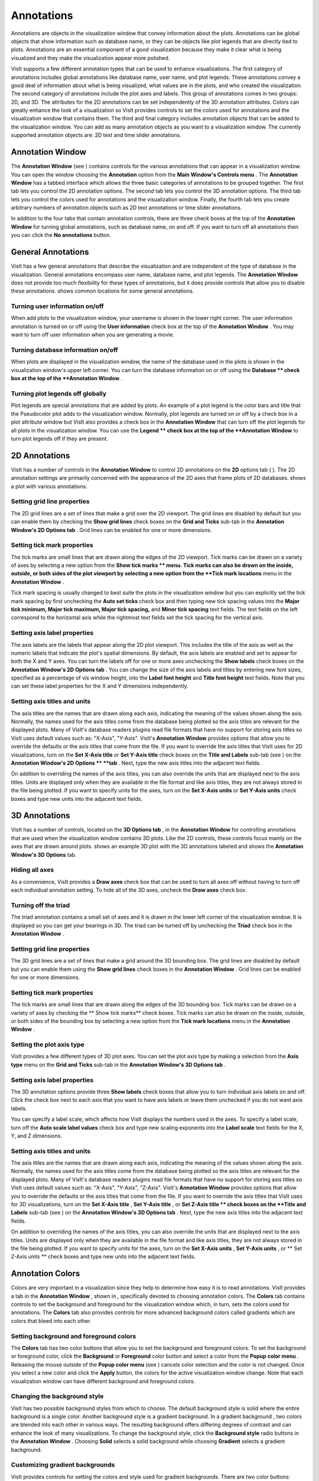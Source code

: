 Annotations
-----------

Annotations are objects in the visualization window that convey information about the plots. Annotations can be global objects that show information such as database name, or they can be objects like plot legends that are directly tied to plots. Annotations are an essential component of a good visualization because they make it clear what is being visualized and they make the visualization appear more polished.

VisIt supports a few different annotation types that can be used to enhance visualizations. The first category of annotations includes global annotations like database name, user name, and plot legends. These annotations convey a good deal of information about what is being visualized, what values are in the plots, and who created the visualization. The second category of annotations include the plot axes and labels. This group of annotations comes in two groups: 2D, and 3D. The attributes for the 2D annotations can be set independently of the 3D annotation attributes. Colors can greatly enhance the look of a visualization so VisIt provides controls to set the colors used for annotations and the visualization window that contains them. The third and final category includes annotation objects that can be added to the visualization window. You can add as many annotation objects as you want to a visualization window. The currently supported annotation objects are: 2D text and time slider annotations.

Annotation Window
~~~~~~~~~~~~~~~~~

The
**Annotation Window**
(see
) contains controls for the various annotations that can appear in a visualization window. You can open the window choosing the
**Annotation**
option from the
**Main Window's Controls menu**
. The
**Annotation Window**
has a tabbed interface which allows the three basic categories of annotations to be grouped together. The first tab lets you control the 2D annotation options. The second tab lets you control the 3D annotation options. The third tab lets you control the colors used for annotations and the visualization
window. Finally, the fourth tab lets you create arbitrary numbers of annotation objects such as 2D text annotations or time slider annotations.

In addition to the four tabs that contain annotation controls, there are three check boxes at the top of the
**Annotation Window**
for turning global annotations, such as database name, on and off. If you want to turn off all annotations then you can click the
**No annotations**
button.

General Annotations
~~~~~~~~~~~~~~~~~~~

VisIt has a few general annotations that describe the visualization and are independent of the type of database in the visualization. General annotations encompass user name, database name, and plot legends. The
**Annotation Window**
does not provide too much flexibility for these types of annotations, but it does provide controls that allow you to disable these annotations.
shows common locations for some general annotations.

Turning user information on/off
"""""""""""""""""""""""""""""""

When add plots to the visualization window, your username is shown in the lower right corner. The user information annotation is turned on or off using the
**User information**
check box at the top of the
**Annotation Window**
. You may want to turn off user information when you are generating a movie.

Turning database information on/off
"""""""""""""""""""""""""""""""""""

When plots are displayed in the visualization window, the name of the database used in the plots is shown in the visualization window's upper left corner. You can turn the database information on or off using the
**Database **
check box at the top of the
**Annotation Window**
.

Turning plot legends off globally
"""""""""""""""""""""""""""""""""

Plot legends are special annotations that are added by plots. An example of a plot legend is the color bars and title that the Pseudocolor plot adds to the visualization window. Normally, plot legends are turned on or off by a check box in a plot attribute window but VisIt also provides a check box in the
**Annotation Window**
that can turn off the plot legends for all plots in the
visualization window. You can use the
**Legend **
check box at the top of the
**Annotation Window**
to turn plot legends off if they are present.

2D Annotations
~~~~~~~~~~~~~~

VisIt has a number of controls in the
**Annotation Window**
to control 2D annotations on the
**2D**
options tab (
). The 2D annotation settings are primarily concerned with the appearance of the 2D axes that frame plots of 2D databases.
shows a plot with various annotations.

Setting grid line properties
""""""""""""""""""""""""""""

The 2D grid lines are a set of lines that make a grid over the 2D viewport. The grid lines are disabled by default but you can enable them by checking the
**Show grid lines**
check boxes on the
**Grid and Ticks**
sub-tab in the
**Annotation Window's 2D Options tab**
. Grid lines can be enabled for one or more dimensions.

Setting tick mark properties
""""""""""""""""""""""""""""

The
tick marks
are small lines that are drawn along the edges of the 2D viewport. Tick marks can be drawn on a variety of axes by selecting a new option from the
**Show tick marks **
menu. Tick marks can also be drawn on the inside, outside, or both sides of the plot viewport by selecting a new option from the
**Tick mark locations**
menu in the
**Annotation Window**
.

Tick mark spacing is usually changed to best suite the plots in the visualization window but you can explicitly set the tick mark spacing by first unchecking the
**Auto set ticks**
check box and then typing new tick spacing values into the
**Major tick minimum, Major tick maximum, Major tick spacing,**
and
**Minor tick spacing**
text fields. The text fields on the left
correspond to the horizontal axis while the rightmost text fields set the tick spacing for the vertical axis.

Setting axis label properties
"""""""""""""""""""""""""""""

The
axis labels
are the labels that appear along the 2D plot viewport. This includes the title of the axis as well as the numeric labels that indicate the plot's spatial dimensions. By default, the axis labels are enabled and set to appear for both the X and Y axes. You can turn the labels off for one or more axes unchecking the
**Show labels**
check boxes on the
**Annotation Window's 2D Options tab**
. You can change the size of the axis labels and titles by entering new font sizes, specified as a percentage of vis window height, into the
**Label font height**
and
**Title font height**
text fields. Note that you can set these label properties for the X and Y dimensions independently.

Setting axis titles and units
"""""""""""""""""""""""""""""

The axis titles are the names that are drawn along each axis, indicating the meaning of the values shown along the axis. Normally, the names used for the axis titles come from the database being plotted so the axis titles are relevant for the displayed plots. Many of VisIt's database readers plugins read file formats that have no support for storing axis titles so VisIt uses default values such as: "X-Axis", "Y-Axis". VisIt's
**Annotation Window**
provides options that allow you to override the defaults or the axis titles that come from the file. If you want to override the axis titles that VisIt uses for 2D visualizations, turn on the
**Set X-Axis title**
or
**Set Y-Axis title**
check boxes on the
**Title and Labels**
sub-tab (see
) on the
**Annotation Window's 2D Options **
**tab**
. Next, type the new axis titles into the adjacent text fields.

On addition to overriding the names of the axis titles, you can also override the units that are displayed next to the axis titles. Units are displayed only when they are available in the file format and like axis titles, they are not always stored in the file being plotted. If you want to specify units for the axes, turn on the
**Set X-Axis units**
or
**Set Y-Axis units**
check boxes and type new units into the adjacent text fields.

3D Annotations
~~~~~~~~~~~~~~

VisIt has a number of controls, located on the
**3D Options tab**
, in the
**Annotation Window**
for controlling annotations that are used when the visualization window contains 3D plots. Like the 2D controls, these controls focus mainly on the axes that are drawn around plots.
shows an example 3D plot with the 3D annotations labeled and
shows the
**Annotation Window's 3D Options**
tab.

Hiding all axes
"""""""""""""""

As a convenience, VisIt provides a
**Draw axes**
check box that can be used to turn all axes off without having to turn off each individual annotation setting. To hide all of the 3D axes, uncheck the
**Draw axes**
check box.

Turning off the triad
"""""""""""""""""""""

The triad annotation contains a small set of axes and it is drawn in the lower left corner of the visualization window. It is displayed so you can get your bearings in 3D. The triad can be turned off by unchecking the
**Triad**
check box in the
**Annotation Window**
.

Setting grid line properties
""""""""""""""""""""""""""""

The 3D grid lines are a set of lines that make a grid around the 3D bounding box. The grid lines
are disabled by default but you can enable them using the
**Show grid lines**
check boxes in the
**Annotation Window**
. Grid lines can be enabled for one or more dimensions.

Setting tick mark properties
""""""""""""""""""""""""""""

The tick marks are small lines that are drawn along the edges of the 3D bounding box. Tick marks can be drawn on a variety of axes by checking the
** Show tick marks**
check boxes. Tick marks can also be drawn on the inside, outside, or both sides of the bounding box by selecting a new option from the
**Tick mark locations**
menu in the
**Annotation Window**
.

Setting the plot axis type
""""""""""""""""""""""""""

VisIt provides a few different types of 3D plot axes. You can set the plot axis type by making a selection from the
**Axis type**
menu on the
**Grid and Ticks**
sub-tab in the
**Annotation Window's 3D Options tab**
.

Setting axis label properties
"""""""""""""""""""""""""""""

The 3D annotation options provide three
**Show labels**
check boxes that allow you to turn individual axis labels on and off. Click the check box next to each axis that you want to have axis labels or leave them unchecked if you do not want axis labels.

You can specify a label scale, which affects how VisIt displays the numbers used in the axes. To specify a label scale, turn off the
**Auto scale label values**
check box and type new scaling exponents into the
**Label scale**
text fields for the X, Y, and Z dimensions.

Setting axis titles and units
"""""""""""""""""""""""""""""

The axis titles are the names that are drawn along each axis, indicating the meaning of the values shown along the axis. Normally, the names used for the axis titles come from the database being plotted so the axis titles are relevant for the displayed plots. Many of VisIt's database readers plugins read file formats that have no support for storing axis titles so VisIt uses default values such as: "X-Axis", "Y-Axis", "Z-Axis". VisIt's
**Annotation Window**
provides options that allow you to override the defaults or the axis titles that come from the file. If you want to override the axis titles that VisIt uses for 3D visualizations, turn on the
**Set X-Axis title**
,
**Set Y-Axis title**
, or
**Set Z-Axis title **
check boxes on the
**Title and Labels**
sub-tab (see
) on the
**Annotation Window's 3D Options tab**
. Next, type the new axis titles into the adjacent text fields.

On addition to overriding the names of the axis titles, you can also override the units that are displayed next to the axis titles. Units are displayed only when they are available in the file format and like axis titles, they are not always stored in the file being plotted. If you want to specify units for the axes, turn on the
**Set X-Axis units**
,
**Set Y-Axis units**
, or
** Set Z-Axis units **
check boxes and type new units into the adjacent text fields.

Annotation Colors
~~~~~~~~~~~~~~~~~

Colors are very important in a visualization since they help to determine how easy it is to read annotations. VisIt provides a tab in the
**Annotation Window**
, shown in
, specifically devoted to choosing annotation colors. The
**Colors**
tab contains controls to set the background and foreground for the visualization window which, in turn, sets the colors used for annotations.
The
**Colors**
tab also provides controls for more advanced background colors called gradients which are colors that bleed into each other.

Setting background and foreground colors
""""""""""""""""""""""""""""""""""""""""

The
**Colors**
tab has two color buttons that allow you to set the background and foreground colors. To set the background or foreground color, click the
**Background**
or
**Foreground**
color button and select a color from the
**Popup color menu**
. Releasing the mouse outside of the
**Popup color menu**
(see
) cancels color selection and the color is not changed. Once you select a new color and click the
**Apply**
button, the colors for the active visualization window change. Note that each visualization window can have different background and foreground colors.

Changing the background style
"""""""""""""""""""""""""""""

VisIt has two possible background styles from which to choose. The default
background style
is solid where the entire background is a single color. Another background style is a gradient background. In a
gradient background
, two colors are blended into each other in various ways. The resulting background offers differing degrees of contrast and can enhance the look of many visualizations. To change the background style, click the
**Background style**
radio buttons in the
**Annotation Window**
. Choosing
**Solid**
selects a solid background while choosing
**Gradient**
selects a gradient background.

Customizing gradient backgrounds
""""""""""""""""""""""""""""""""

VisIt provides controls for setting the colors and style used for gradient backgrounds. There are two color buttons:
**Gradient color 1**
and
**Gradient color 2**
that are used to change colors. To change the gradient colors, click on the color buttons and select a color from the
**Popup color menu**
. The gradient style is used to determine how colors blend into each other. To change the gradient style, make a selection from the
**Gradient style**
menu. The available options are Bottom to Top, Top to Bottom, Left to Right, Right to Left, and Radial. The first four options blend gradient color 1 to gradient color 2 in the manner prescribed by the style name. For example, Bottom to Top will have gradient color 1 at the bottom and gradient color 2 at the top. The radial gradient style puts gradient color 1 in the middle of the visualization window and blends gradient color 2 radially outward from the center. Examples of the gradient styles are shown in
.

Annotation Objects
~~~~~~~~~~~~~~~~~~

So far, the annotations that have been described can only have a single instance. To provide more flexibility in the types and numbers of annotations, VisIt allows you to create annotation objects, which are objects that are added to the visualization window to convey information about the visualization. Currently, VisIt supports four types of annotation objects: 2D text objects, time slider objects, 2D line objects, and image objects. All of those types of annotation objects will be described herein. The fourth tab, or
**Objects**
tab, in the
**Annotation Window**
(
) is devoted to managing the list of annotation objects and setting their properties.

The
**Objects**
tab in the
**Annotation Window**
is divided up into three main areas. The top of the window is split vertically into two areas that let you create new annotation objects and manage the list of annotation objects. The bottom half of the
**Objects**
tab displays the controls for setting the attributes of the selected annotation object. Each annotation object provides a separate user interface that is tailored for setting its particular attributes. When you select an annotation in the annotation object list, the appropriate annotation object interface is displayed.

Creating a new annotation object
""""""""""""""""""""""""""""""""

The
**Create new**
area in the
**Annotation Window's Objects**
tab contains one button for each type of annotation object that VisIt can create. Each button has the name of the type of annotation object VisIt creates when you push it. After pushing one of the buttons, VisIt creates a new instance of the specified annotation object type, adds a new entry to the
**Annotation objects**
list, and displays the appropriate annotation object interface in the bottom half of the
**Objects**
tab to display the attributes for the new annotation object.

Selecting an annotation object
""""""""""""""""""""""""""""""

The
**Objects**
tab displays the annotation object interface for the selected annotation object. To set attributes for a different annotation object, or to hide or delete a different annotation object, you must first select a different annotation object in the
**Annotation objects**
list. Click on a different entry in the
**Annotation objects**
list to highlight a different annotation object. Once you have highlighted a new annotation object, VisIt displays the object's attributes in the lower half of the
**Objects**
tab.

Hiding an annotation object
"""""""""""""""""""""""""""

To hide an annotation object, select it in the
**Annotation objects**
list and then click the
**Hide/Show**
button on the
**Objects**
tab. To show the hidden annotation object, click the
**Hide/Show**
button a second time. The interfaces for the currently provided annotation objects also have a
**Visible**
check box that can be used to hide or show the annotation object.

Deleting an annotation object
"""""""""""""""""""""""""""""

To delete an annotation object, select it in the
**Annotation objects**
list and then click the
**Delete**
button on the
**Objects**
tab. You can delete more than one plot if you select multiple plots in the
**Annotation objects**
list before clicking the
**Delete**
button.

Text annotation objects
"""""""""""""""""""""""

Text annotation objects, shown in
, are created by clicking the
**Text**
button in the
**Create new**
area on the
**Objects**
tab. Text annotation objects are simple 2D text objects that are drawn on top of plots in the visualization window and are useful for adding titles or classification levels to a visualization. Text annotation objects can be placed anywhere in the visualization window and you can set their size, text, colors, and font properties.

Text annotation objects are placed using 2D coordinates where the X, and Y values are in the range [0,1]. The point (0,0) corresponds to the lower left corner of the visualization window and the point (1,1) corresponds to the upper right of the visualization window. The 2D coordinate used to position the text annotation matches the text annotation's lower left corner. To position a
text annotation object, enter a new 2D coordinate into the
**Lower left**
text field. You can also click the down arrow next to the
**Lower left**
text field to interactively choose a new lower left coordinate for the text annotation using the screen positioning control, which represents the visualization window. The screen positioning control, shown in
, lets you move a set of cross-hairs to any point on a square area that represents the visualization window. Once you release the left mouse button, the location of the cross-hairs is used as the new coordinate for the text annotation object's lower left corner.

Text annotations objects are currently sized using a percentage of the visualization window's width. When you specify a width for the text annotation object, you are setting its maximum width. To set the width for a text annotation, type a new width value into the
**Width**
spin box or use its the +/- arrows to increase or decrease the size of the text annotation object. The height of the text depends on the length and composition of the text that the text annotation will display. Text annotation objects will likely be changed in the near future so they are specified in terms of visualization window height instead of width so it is easier to make different text annotation objects have the same font size when they display different lines of text.

To set the text that a text annotation object displays, type a new string into the
**Text**
text field. You can make the text annotation object display any characters that you type in but you can also use the $time wildcard string to make the text annotation object display the time for the current time state of the active database. A text string of the form: Time=$time will display Time=10 in the visualization window when the active database's time is 10. Whatever text you enter for the text annotation object is used to identify the text annotation object in the
**Annotation objects**
list.

Text annotation objects can be displayed in any color, including the visualization window's foreground color. You can also set the opacity for text annotation objects to make them transparent. If you want to set the color for a text annotation object, you must first turn off the
**Use foreground color**
check box. Once that check box is turned off, the text annotation uses the color that you pick for it instead of the visualization window's foreground color. To change the color for a text annotation object, click the
**Text color**
button and choose a new color from the
**Popup color menu**
. To change the opacity, use the opacity slider next to the
**Text color**
button.

In addition to being able to set the position, size, message, and color for the text annotation object, you can also choose from 3 different fonts (Arial, Courier, and Times) and set certain font display properties such as bold, italic, and shadow.

Time slider annotation objects
""""""""""""""""""""""""""""""

Time slider annotation objects, shown in
, are created by clicking the Time slider button in the
**Create new**
area on the
**Objects**
tab. Time slider annotation objects consist of a graphic that shows the progress through an animation using animation and text that shows the current database time. Time slider annotation objects can be placed anywhere in the visualization window and you can set their size, text, colors, and appearance properties.

Time slider annotation objects are placed using 2D coordinates where the X, and Y values are in the range [0,1]. The point (0,0) corresponds to the lower left corner of the visualization window and the point (1,1) corresponds to the upper right of the visualization window. The 2D coordinate used to position the text annotation matches the text annotation's lower left corner. To position a text annotation object, enter a new 2D coordinate into the
**Lower left**
text field. You can also click the down arrow next to the
**Lower left**
text field to interactively choose a new lower left coordinate for the text annotation using the screen positioning control, which represents the visualization window.

The size of a time slider annotation object is controlled by settings its height and width as a percentage of the vis window height and width. Type new values into the
**Width**
and
**Height**
spin buttons or use the +/- arrows next to the
**Width**
and
**Height**
spin buttons to set a new width or height for the time slider annotation object.

You can set the text displayed by the time slider annotation object by typing a new text string into the
**Text label**
text field. Text is displayed below the time slider annotation object and it can contain any message that you want. The text can even include wildcards such as
*$time*
, which evaluates to the current time for the active database. If you use $time to make VisIt incorporate the time for the active database, you can also specify the format string used to display the time. The format string is a standard C-language format string (e.g. "%4.6g") and it determines the precision used to write out the numbers used in the time
string. You will probably want to specify a format string that uses a fixed number of decimal places to ensure that the time string remains the same length during the animation, preventing distracting differences in the length of the string from taking the eye away from the visualization. Type a C-language format string into the
**Time format**
text field to change the time format string.

Time slider annotations have three color attributes: start color, end color, and text color. A time slider annotation object displays time like a progress bar in that the progress bar starts out small and then grows to the right until it takes up the whole length of the annotation. The color used to represent the progress can be set by clicking the
**Start color**
button and choosing a new color from the
**Popup color menu**
. As the time slider annotation object shows more progress, the color that is used to fill up the time that has not been reached yet (end color) is overtaken by the start color. To set the end color for the time slider annotation object, click the
**End color**
button and choose a new color from the
**Popup color menu**
. Normally, time slider annotation objects use the foreground color of the vis window when drawing the annotation's text. If you want to make the annotation use a special color, turn off the
**Use foreground color**
check box and click the
**Text color**
button and choose a new color from the
**Popup color**

**menu**
.

Time slider objects have two more attributes that affect their appearance. The first of those attributes is set by clicking on the
**Rounded**
check box. When a time slider annotation object is rounded, the ends of the annotation are curved. The last attribute is set by clicking on the
**Shaded**
check box. When a time slider annotation object is shaded, simple lighting is applied to its geometry and the annotation will appear to be more 3-dimensional.

2D line annotation objects
""""""""""""""""""""""""""

2D line annotation objects, shown in
, are created by clicking the
**2D Line**
button in the
**Create new**
area on the
**Objects**
tab. 2D line annotation objects are simple line objects that are drawn on top of plots in the visualization window and are useful for pointing to features of interest in a visualization. 2D line annotation objects can be placed anywhere in the visualization window and you can set their locations, arrow properties, and color.

2D line annotations are described mainly by two coordinates that specify the start and end points for the line. The start and end coordinates are specified as pairs of floating point numbers in the range [0,1] where the
point (0,0) corresponds to the lower left corner of the visualization window and the point (1,1) corresponds to the upper right corner of the visualization window. You can set the start or end points for the 2D line annotation by entering new start or end points into the
**Start**
or
**End**
text fields in the 2D line object interface. You can also click the down arrow to the right of the
**Start**
or
**End**
text fields to interactively choose new coordinates using the screen positioning control.

Once the 2D line annotation has been positioned there are other attributes that can be set to improve its appearance. First of all, if the 2D line annotation is being used to point at important features in a visualization, you might want to increase the 2D line annotation's width to make it stand out more. To change the width, type a new number of pixels into the
**Width**
spin box or use the +/- buttons to increment or decrement the current width. After changing the width, the color of the 2D line annotation should be chosen to stand out against the plots in the visualization. The color that you use should be chosen such that the line contrasts sharply with the plots over which it is drawn. To choose a new color for the line, click on the
**Line color**
button and choose a new color from the
**Popup color menu**
. You can also adjust the opacity of the line by using the opacity slider next to the
**Line color**
button.

The last properties that are commonly set for 2D line annotations determine whether the end points of the line have arrow heads. The 2D line annotation supports two different styles of arrow heads: filled and lines. To make your line have arrow heads at the start or the end, make new selections from the
**Begin Arrow**
and
**End Arrow**
menus.

Image annotation objects
""""""""""""""""""""""""

Image annotation objects, shown in
, are created by clicking the
**Image**
button in the
**Create new**
area on the
**Objects**
tab. Image annotation objects display images from image files on disk in a visualization window. Images are drawn on top of plots in the visualization window and are useful for adding logos, pictures of experimental data, or other views of the same visualization. Image annotation objects can be placed anywhere in the visualization window and
you can set their size, and optional transparency color.

The first step in incorporating an image annotation into a visualization is to choose the file that contains the image that will serve as the annotation. To choose an image file for the image annotation, type in the full path and filename to the file that you want to use into the
**Image source**
text field. You can also use the file browser to locate the image file if you click on the "..." button to the right of the
**Image source**
text field in the
**Image annotation interface**
, shown in
. Note that since image annotations are incorporated into a visualization inside of VisIt's viewer component, the image file must be located on the same computer that runs the viewer.

After selecting an image file, you can position its lower left coordinate in the visualization window. The lower left corner of the visualization window is the origin (0,0) and the upper right corner of the visualization window is (1,1).

Once you position the image where you want it, you can optionally scale it relative to its original size. Unlike some other annotation objects, the image annotation does not scale automatically when the visualization window changes size. The image annotation will remain the same size - something to take into account when setting up movies that use the image annotation. To scale the image relative to its original size, enter new percentages into the
**Width**
and
**Height**
spin boxes or click their +/- buttons. If you want to scale one dimension of the image and let the other dimension remain unchanged, turn off the
**Lock aspect**
check box.

Finally, if you are overlaying an image annotation whose image contains a constant background color or other area that you want to remove, you can pick a color that VisIt will make transparent. For example,
shows an image of some Curve plots overlayed on top of the plots in the visualization window and the original background color in the annotation object was removed to make it transparent. If you want to make a color in an image transparent before VisIt displays it as an image annotation object, click on the
**Transparent color**
check box and then select a new color by clicking on the
**Transparent color**
button and picking a new color from the
**Popup color menu**
.
